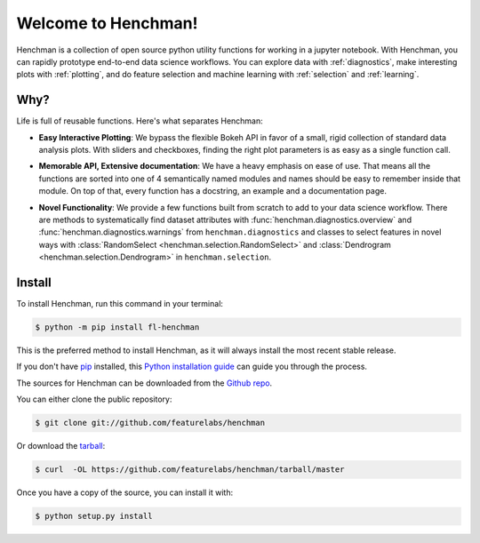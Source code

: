 Welcome to Henchman!
=====================
Henchman is a collection of open source python
utility functions for working in a jupyter notebook. With
Henchman, you can rapidly prototype end-to-end data science
workflows. You can explore data with
:ref:`diagnostics`, make interesting plots with
:ref:`plotting`, and do feature selection and machine
learning with :ref:`selection` and 
:ref:`learning`.

Why?
~~~~~~~
Life is full of reusable functions. Here's what separates
Henchman:

- **Easy Interactive Plotting**: We bypass the flexible Bokeh
  API in favor of a small, rigid collection of standard data
  analysis plots. With sliders and checkboxes, finding the
  right plot parameters is as easy as a single function call.

.. image:: img/piechart.gif
   :width: 47%
   :height: 400px
.. image:: img/histogram.gif
   :width: 47%
   :height: 400px

.. image:: img/timeseries.gif
   :height: 400px
   :align: center

- **Memorable API, Extensive documentation**: We have a heavy
  emphasis on ease of use. That means all the functions are
  sorted into one of 4 semantically named modules and names
  should be easy to remember inside that module. On top of
  that, every function has a docstring, an example and a documentation page.

.. image:: img/create_model_docs.png
   :width: 75%
   :align: center

- **Novel Functionality**: We provide a few functions built
  from scratch to add to your data science workflow. There
  are methods to systematically find dataset attributes with
  :func:`henchman.diagnostics.overview` and :func:`henchman.diagnostics.warnings` from ``henchman.diagnostics`` and classes to
  select features in novel ways with :class:`RandomSelect <henchman.selection.RandomSelect>` and
  :class:`Dendrogram <henchman.selection.Dendrogram>` in ``henchman.selection``.

.. image:: img/overview.png
   :width: 47%
   :height: 300px
.. image:: img/warnings.png
   :width: 47%
   :height: 300px

.. image:: img/dendrogram.gif
   :align: center



Install
~~~~~~~~~
To install Henchman, run this command in your terminal:

.. code-block:: console

    $ python -m pip install fl-henchman

This is the preferred method to install Henchman, as it will always install the most recent stable release.

If you don't have `pip`_ installed, this `Python installation guide`_ can guide
you through the process.

.. _pip: https://pip.pypa.io
.. _Python installation guide: http://docs.python-guide.org/en/latest/starting/installation/

The sources for Henchman can be downloaded from the `Github repo`_.

You can either clone the public repository:

.. code-block:: console

    $ git clone git://github.com/featurelabs/henchman

Or download the `tarball`_:

.. code-block:: console

    $ curl  -OL https://github.com/featurelabs/henchman/tarball/master

Once you have a copy of the source, you can install it with:

.. code-block:: console

    $ python setup.py install


.. _Github repo: https://github.com/featurelabs/henchman
.. _tarball: https://github.com/featurelabs/henchman/tarball/master








